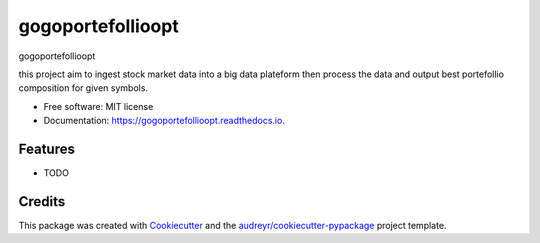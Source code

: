 ==================
gogoportefollioopt
==================


.. image:: https://img.shields.io/pypi/v/gogoportefollioopt.svg
        :target: https://pypi.python.org/pypi/gogoportefollioopt

.. image:: https://img.shields.io/travis/tsafacjo/gogoportefollioopt.svg
        :target: https://travis-ci.com/tsafacjo/gogoportefollioopt

.. image:: https://readthedocs.org/projects/gogoportefollioopt/badge/?version=latest
        :target: https://gogoportefollioopt.readthedocs.io/en/latest/?version=latest
        :alt: Documentation Status


.. image:: https://pyup.io/repos/github/tsafacjo/gogoportefollioopt/shield.svg
     :target: https://pyup.io/repos/github/tsafacjo/gogoportefollioopt/
     :alt: Updates



gogoportefollioopt

this project aim to ingest stock market data into a big data plateform then process the data and output best portefollio composition
for  given symbols.


* Free software: MIT license
* Documentation: https://gogoportefollioopt.readthedocs.io.


Features
--------

* TODO

Credits
-------

This package was created with Cookiecutter_ and the `audreyr/cookiecutter-pypackage`_ project template.

.. _Cookiecutter: https://github.com/audreyr/cookiecutter
.. _`audreyr/cookiecutter-pypackage`: https://github.com/audreyr/cookiecutter-pypackage
